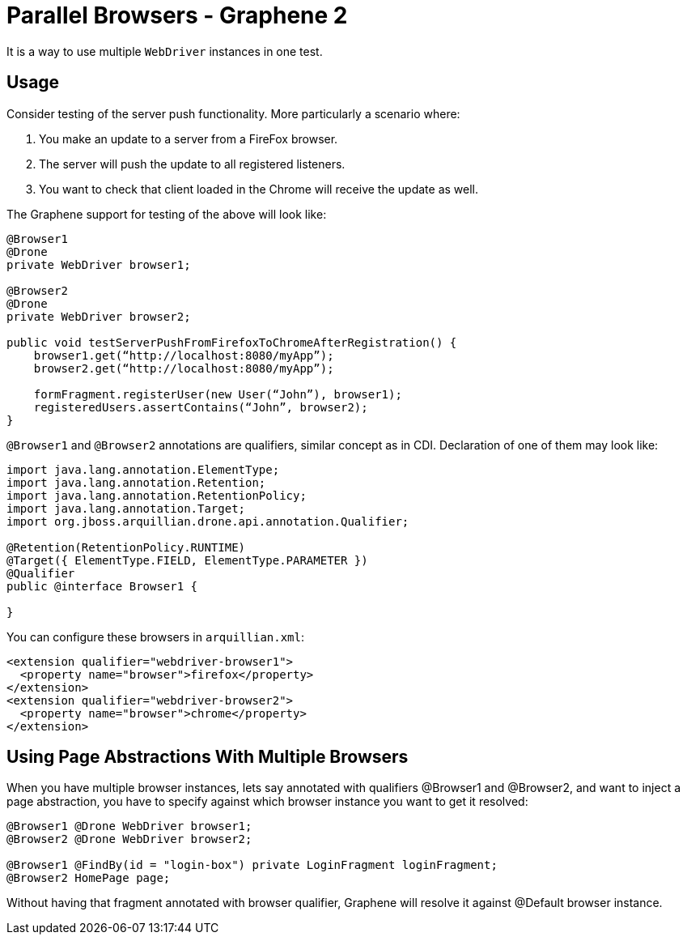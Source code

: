 ifdef::env-github,env-browser[]
:tip-caption: :bulb:
:note-caption: :information_source:
:important-caption: :heavy_exclamation_mark:
:caution-caption: :fire:
:warning-caption: :warning:
:outfilesuffix: .adoc
endif::[]

= Parallel Browsers - Graphene 2
:icons: font

It is a way to use multiple `WebDriver` instances in one test.

[[usage]]
== Usage

Consider testing of the server push functionality. More particularly a
scenario where:

1.  You make an update to a server from a FireFox browser.
2.  The server will push the update to all registered listeners.
3.  You want to check that client loaded in the Chrome will receive the
update as well.

The Graphene support for testing of the above will look like:

[source,java]
----
@Browser1
@Drone
private WebDriver browser1;

@Browser2
@Drone
private WebDriver browser2;

public void testServerPushFromFirefoxToChromeAfterRegistration() {
    browser1.get(“http://localhost:8080/myApp”);
    browser2.get(“http://localhost:8080/myApp”);

    formFragment.registerUser(new User(“John”), browser1);
    registeredUsers.assertContains(“John”, browser2);
}
----

`@Browser1` and `@Browser2` annotations are qualifiers, similar concept
as in CDI. Declaration of one of them may look like:

[source,java]
----
import java.lang.annotation.ElementType;
import java.lang.annotation.Retention;
import java.lang.annotation.RetentionPolicy;
import java.lang.annotation.Target;
import org.jboss.arquillian.drone.api.annotation.Qualifier;

@Retention(RetentionPolicy.RUNTIME)
@Target({ ElementType.FIELD, ElementType.PARAMETER })
@Qualifier
public @interface Browser1 {

}
----

You can configure these browsers in `arquillian.xml`:

[source,xml]
----
<extension qualifier="webdriver-browser1">
  <property name="browser">firefox</property>
</extension>
<extension qualifier="webdriver-browser2">
  <property name="browser">chrome</property>
</extension>
----

[[using-page-abstractions-with-multiple-browsers]]
== Using Page Abstractions With Multiple Browsers

When you have multiple browser instances, lets say annotated with
qualifiers @Browser1 and @Browser2, and want to inject a page
abstraction, you have to specify against which browser instance you want
to get it resolved:

[source,java]
----
@Browser1 @Drone WebDriver browser1;
@Browser2 @Drone WebDriver browser2;

@Browser1 @FindBy(id = "login-box") private LoginFragment loginFragment;
@Browser2 HomePage page;
----

Without having that fragment annotated with browser qualifier, Graphene
will resolve it against @Default browser instance.
